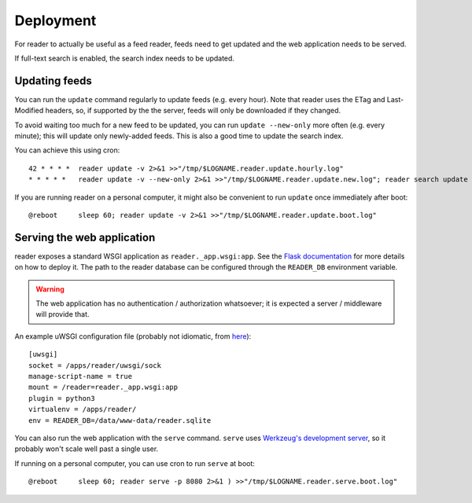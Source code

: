 
Deployment
==========

For reader to actually be useful as a feed reader, feeds need to get updated
and the web application needs to be served.

If full-text search is enabled, the search index needs to be updated.


Updating feeds
--------------

You can run the ``update`` command  regularly to update feeds (e.g. every
hour). Note that reader uses the ETag and Last-Modified headers, so, if
supported by the the server, feeds will only be downloaded if they changed.

To avoid waiting too much for a new feed to be updated, you can run
``update --new-only`` more often (e.g. every minute); this will update
only newly-added feeds. This is also a good time to update the search index.

You can achieve this using cron::

    42 * * * *  reader update -v 2>&1 >>"/tmp/$LOGNAME.reader.update.hourly.log"
    * * * * *   reader update -v --new-only 2>&1 >>"/tmp/$LOGNAME.reader.update.new.log"; reader search update 2>&1 >>"/tmp/$LOGNAME.reader.search.update.log"


If you are running reader on a personal computer, it might also be convenient
to run ``update`` once immediately after boot::

    @reboot     sleep 60; reader update -v 2>&1 >>"/tmp/$LOGNAME.reader.update.boot.log"


.. _deploying-app:

Serving the web application
---------------------------

reader exposes a standard WSGI application as ``reader._app.wsgi:app``.
See the `Flask documentation`_ for more details on how to deploy it.
The path to the reader database can be configured through the ``READER_DB``
environment variable.

.. warning::

    The web application has no authentication / authorization whatsoever;
    it is expected a server / middleware will provide that.


An example uWSGI configuration file (probably not idiomatic, from `here`_)::

    [uwsgi]
    socket = /apps/reader/uwsgi/sock
    manage-script-name = true
    mount = /reader=reader._app.wsgi:app
    plugin = python3
    virtualenv = /apps/reader/
    env = READER_DB=/data/www-data/reader.sqlite

You can also run the web application with the ``serve`` command.
``serve`` uses `Werkzeug's development server`_, so it probably won't scale
well past a single user.

If running on a personal computer, you can use cron to run ``serve`` at boot::

    @reboot     sleep 60; reader serve -p 8080 2>&1 ) >>"/tmp/$LOGNAME.reader.serve.boot.log"


.. _here: https://github.com/lemon24/owncloud/blob/936b0aa6015eb8b4a42e37ff7dc8df2bae87263d/reader.yaml#L79
.. _Flask documentation: http://flask.pocoo.org/docs/1.0/deploying/
.. _Werkzeug's development server: http://werkzeug.pocoo.org/docs/0.14/serving/#werkzeug.serving.run_simple

